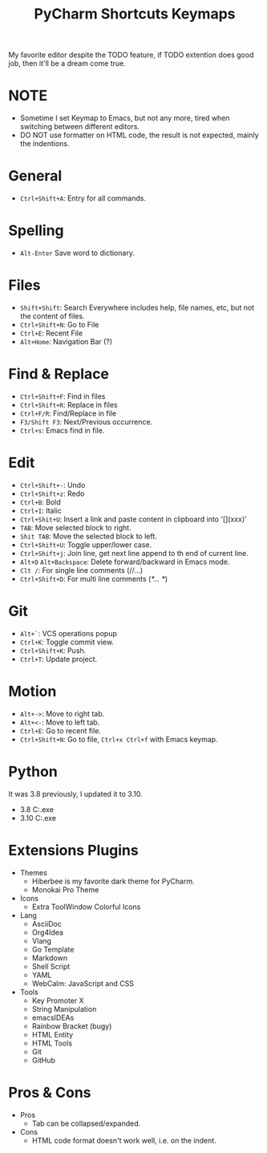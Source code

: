 #+title: PyCharm Shortcuts Keymaps

My favorite editor despite the TODO feature, if TODO extention does good job, then it'll be a dream come true.

* NOTE
+ Sometime I set Keymap to Emacs, but not any more, tired when switching between different editors.
+ DO NOT use formatter on HTML code, the result is not expected, mainly the indentions.

* General
+ =Ctrl+Shift+A=: Entry for all commands.

* Spelling
+ =Alt-Enter= Save word to dictionary.

* Files
+ =Shift+Shift=: Search Everywhere includes help, file names, etc, but not the content of files.
+ =Ctrl+Shift+N=: Go to File
+ =Ctrl+E=: Recent File
+ =Alt+Home=: Navigation Bar (?)

* Find & Replace
+ =Ctrl+Shift+F=: Find in files
+ =Ctrl+Shift+R=: Replace in files
+ =Ctrl+F/R=: Find/Replace in file
+ =F3/Shift F3=: Next/Previous occurrence.
+ =Ctrl+s=: Emacs find in file.

* Edit
+ =Ctrl+Shift+-=: Undo
+ =Ctrl+Shift+z=: Redo
+ =Ctrl+B=: Bold
+ =Ctrl+I=: Italic
+ =Ctrl+Shit+U=: Insert a link and paste content in clipboard into '[](xxx)'
+ =TAB=: Move selected block to right.
+ =Shit TAB=: Move the selected block to left.
+ =Ctrl+Shift+U=: Toggle upper/lower case.
+ =Ctrl+Shift+j=: Join line, get next line append to th end of current line.
+ =Alt+D= =Alt+Backspace=: Delete forward/backward in Emacs mode.
+ =Clt /=: For single line comments (//...)
+ =Ctrl+Shift+D=: For multi line comments (/*... */)

* Git
+ =Alt+`=: VCS operations popup
+ =Ctrl+K=: Toggle commit view.
+ =Ctrl+Shift+K=: Push.
+ =Ctrl+T=: Update project.

* Motion
+ =Alt+->=: Move to right tab.
+ =Alt+<-=: Move to left tab.
+ =Ctrl+E=: Go to recent file.
+ =Ctrl+Shift+N=: Go to file, =Ctrl+x Ctrl+f= with Emacs keymap.

* Python
It was 3.8 previously, I updated it to 3.10.
+ 3.8 C:\Users\iliu\AppData\Local\Microsoft\WindowsApps\python.exe
+ 3.10 C:\Users\iliu\AppData\Local\Programs\Python\Python310\python.exe

* Extensions Plugins
+ Themes
  - Hiberbee is my favorite dark theme for PyCharm.
  - Monokai Pro Theme
+ Icons
  - Extra ToolWindow Colorful Icons
+ Lang
  - AsciiDoc
  - Org4Idea
  - Vlang
  - Go Template
  - Markdown
  - Shell Script
  - YAML
  - WebCalm: JavaScript and CSS
+ Tools
  - Key Promoter X
  - String Manipulation
  - emacsIDEAs
  - Rainbow Bracket (bugy)
  - HTML Entity
  - HTML Tools
  - Git
  - GitHub

* Pros & Cons
+ Pros
  - Tab can be collapsed/expanded.
+ Cons
  - HTML code format doesn't work well, i.e. on the indent.
